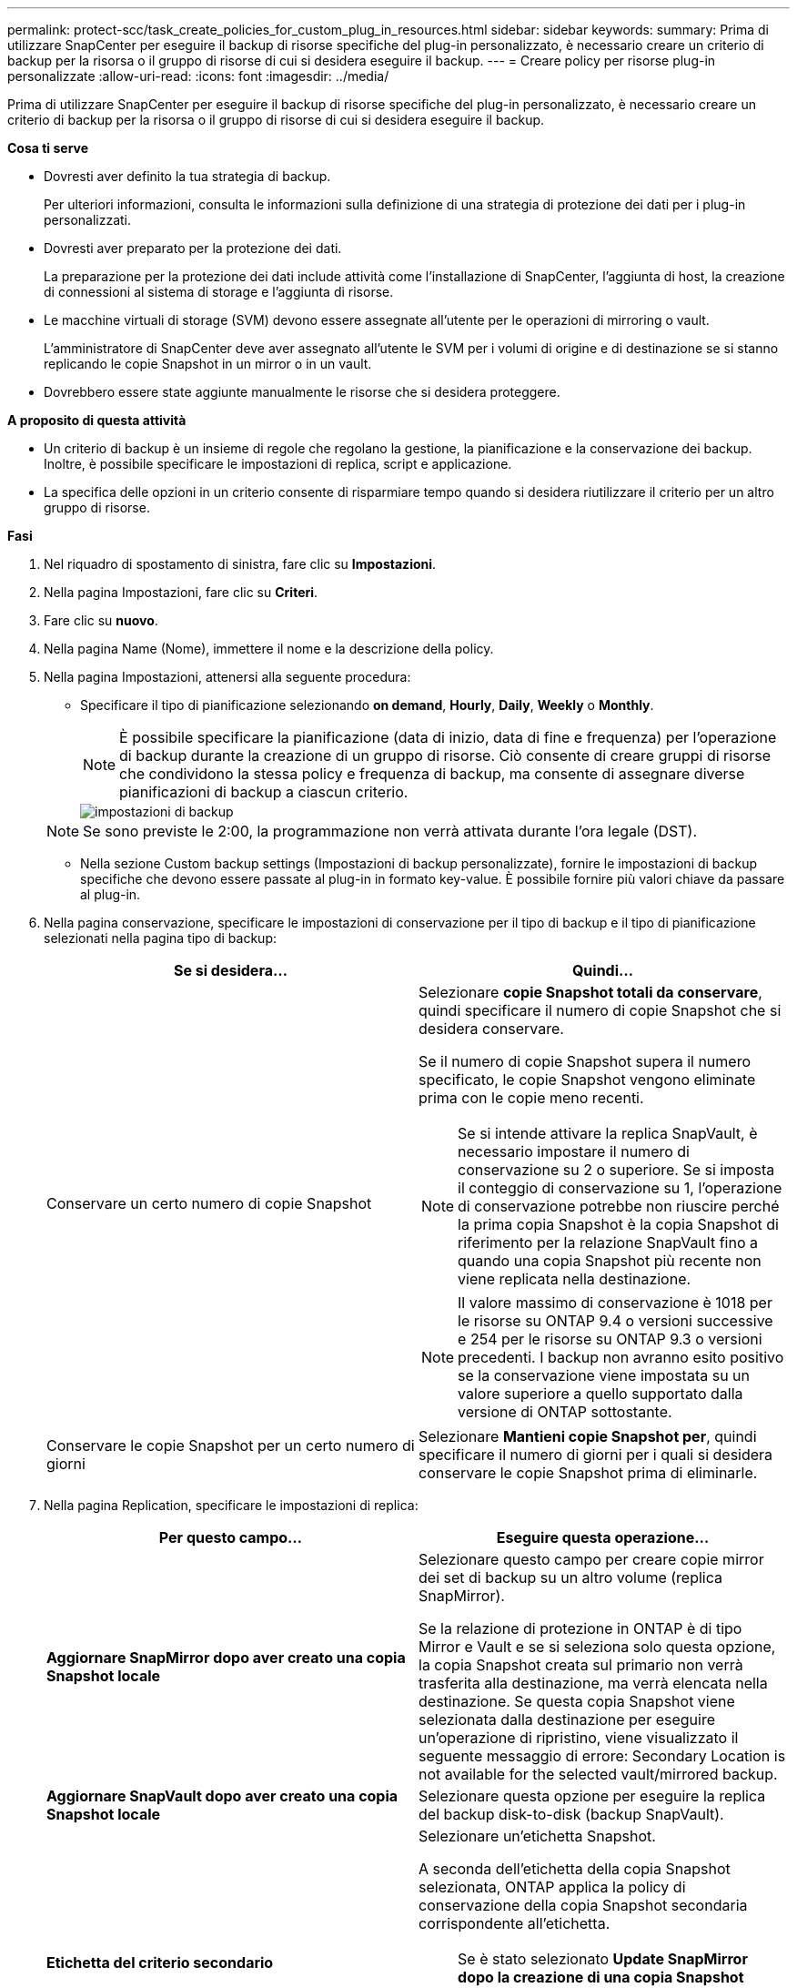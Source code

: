 ---
permalink: protect-scc/task_create_policies_for_custom_plug_in_resources.html 
sidebar: sidebar 
keywords:  
summary: Prima di utilizzare SnapCenter per eseguire il backup di risorse specifiche del plug-in personalizzato, è necessario creare un criterio di backup per la risorsa o il gruppo di risorse di cui si desidera eseguire il backup. 
---
= Creare policy per risorse plug-in personalizzate
:allow-uri-read: 
:icons: font
:imagesdir: ../media/


[role="lead"]
Prima di utilizzare SnapCenter per eseguire il backup di risorse specifiche del plug-in personalizzato, è necessario creare un criterio di backup per la risorsa o il gruppo di risorse di cui si desidera eseguire il backup.

*Cosa ti serve*

* Dovresti aver definito la tua strategia di backup.
+
Per ulteriori informazioni, consulta le informazioni sulla definizione di una strategia di protezione dei dati per i plug-in personalizzati.

* Dovresti aver preparato per la protezione dei dati.
+
La preparazione per la protezione dei dati include attività come l'installazione di SnapCenter, l'aggiunta di host, la creazione di connessioni al sistema di storage e l'aggiunta di risorse.

* Le macchine virtuali di storage (SVM) devono essere assegnate all'utente per le operazioni di mirroring o vault.
+
L'amministratore di SnapCenter deve aver assegnato all'utente le SVM per i volumi di origine e di destinazione se si stanno replicando le copie Snapshot in un mirror o in un vault.

* Dovrebbero essere state aggiunte manualmente le risorse che si desidera proteggere.


*A proposito di questa attività*

* Un criterio di backup è un insieme di regole che regolano la gestione, la pianificazione e la conservazione dei backup. Inoltre, è possibile specificare le impostazioni di replica, script e applicazione.
* La specifica delle opzioni in un criterio consente di risparmiare tempo quando si desidera riutilizzare il criterio per un altro gruppo di risorse.


*Fasi*

. Nel riquadro di spostamento di sinistra, fare clic su *Impostazioni*.
. Nella pagina Impostazioni, fare clic su *Criteri*.
. Fare clic su *nuovo*.
. Nella pagina Name (Nome), immettere il nome e la descrizione della policy.
. Nella pagina Impostazioni, attenersi alla seguente procedura:
+
** Specificare il tipo di pianificazione selezionando *on demand*, *Hourly*, *Daily*, *Weekly* o *Monthly*.
+

NOTE: È possibile specificare la pianificazione (data di inizio, data di fine e frequenza) per l'operazione di backup durante la creazione di un gruppo di risorse. Ciò consente di creare gruppi di risorse che condividono la stessa policy e frequenza di backup, ma consente di assegnare diverse pianificazioni di backup a ciascun criterio.

+
image::../media/backup_settings.gif[impostazioni di backup]

+

NOTE: Se sono previste le 2:00, la programmazione non verrà attivata durante l'ora legale (DST).

** Nella sezione Custom backup settings (Impostazioni di backup personalizzate), fornire le impostazioni di backup specifiche che devono essere passate al plug-in in formato key-value. È possibile fornire più valori chiave da passare al plug-in.


. Nella pagina conservazione, specificare le impostazioni di conservazione per il tipo di backup e il tipo di pianificazione selezionati nella pagina tipo di backup:
+
|===
| Se si desidera... | Quindi... 


 a| 
Conservare un certo numero di copie Snapshot
 a| 
Selezionare *copie Snapshot totali da conservare*, quindi specificare il numero di copie Snapshot che si desidera conservare.

Se il numero di copie Snapshot supera il numero specificato, le copie Snapshot vengono eliminate prima con le copie meno recenti.


NOTE: Se si intende attivare la replica SnapVault, è necessario impostare il numero di conservazione su 2 o superiore. Se si imposta il conteggio di conservazione su 1, l'operazione di conservazione potrebbe non riuscire perché la prima copia Snapshot è la copia Snapshot di riferimento per la relazione SnapVault fino a quando una copia Snapshot più recente non viene replicata nella destinazione.


NOTE: Il valore massimo di conservazione è 1018 per le risorse su ONTAP 9.4 o versioni successive e 254 per le risorse su ONTAP 9.3 o versioni precedenti. I backup non avranno esito positivo se la conservazione viene impostata su un valore superiore a quello supportato dalla versione di ONTAP sottostante.



 a| 
Conservare le copie Snapshot per un certo numero di giorni
 a| 
Selezionare *Mantieni copie Snapshot per*, quindi specificare il numero di giorni per i quali si desidera conservare le copie Snapshot prima di eliminarle.

|===
. Nella pagina Replication, specificare le impostazioni di replica:
+
|===
| Per questo campo... | Eseguire questa operazione... 


 a| 
*Aggiornare SnapMirror dopo aver creato una copia Snapshot locale*
 a| 
Selezionare questo campo per creare copie mirror dei set di backup su un altro volume (replica SnapMirror).

Se la relazione di protezione in ONTAP è di tipo Mirror e Vault e se si seleziona solo questa opzione, la copia Snapshot creata sul primario non verrà trasferita alla destinazione, ma verrà elencata nella destinazione. Se questa copia Snapshot viene selezionata dalla destinazione per eseguire un'operazione di ripristino, viene visualizzato il seguente messaggio di errore: Secondary Location is not available for the selected vault/mirrored backup.



 a| 
*Aggiornare SnapVault dopo aver creato una copia Snapshot locale*
 a| 
Selezionare questa opzione per eseguire la replica del backup disk-to-disk (backup SnapVault).



 a| 
*Etichetta del criterio secondario*
 a| 
Selezionare un'etichetta Snapshot.

A seconda dell'etichetta della copia Snapshot selezionata, ONTAP applica la policy di conservazione della copia Snapshot secondaria corrispondente all'etichetta.


NOTE: Se è stato selezionato *Update SnapMirror dopo la creazione di una copia Snapshot locale*, è possibile specificare l'etichetta del criterio secondario. Tuttavia, se è stato selezionato *Aggiorna SnapVault dopo la creazione di una copia Snapshot locale*, è necessario specificare l'etichetta del criterio secondario.



 a| 
*Numero tentativi di errore*
 a| 
Immettere il numero massimo di tentativi di replica consentiti prima dell'interruzione dell'operazione.

|===
+

NOTE: È necessario configurare il criterio di conservazione di SnapMirror in ONTAP per lo storage secondario per evitare di raggiungere il limite massimo di copie Snapshot sullo storage secondario.

. Esaminare il riepilogo, quindi fare clic su *fine*.

